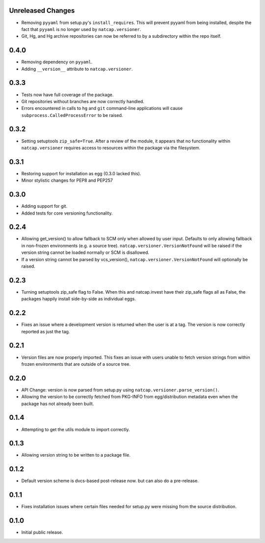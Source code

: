 .. :changelog:

Unreleased Changes
==================
* Removing ``pyyaml`` from setup.py's ``install_requires``.  This will prevent
  pyyaml from being installed, despite the fact that ``pyyaml`` is no longer
  used by ``natcap.versioner``.
* Git, Hg, and Hg archive repositories can now be referred to by a subdirectory
  within the repo itself.

0.4.0
=====
* Removing dependency on ``pyyaml``.
* Adding ``__version__`` attribute to ``natcap.versioner``.

0.3.3
=====
* Tests now have full coverage of the package.
* Git repositories without branches are now correctly handled.
* Errors encountered in calls to ``hg`` and ``git`` command-line applications
  will cause ``subprocess.CalledProcessError`` to be raised.

0.3.2
=====
* Setting setuptools ``zip_safe=True``.  After a review of the module, it
  appears that no functionality within ``natcap.versioner`` requires access to
  resources within the package via the filesystem.

0.3.1
=====
* Restoring support for installation as egg (0.3.0 lacked this).
* Minor stylistic changes for PEP8 and PEP257

0.3.0
=====
* Adding support for git.
* Added tests for core versioning functionality.

0.2.4
=====
* Allowing get_version() to allow fallback to SCM only when allowed by user
  input.  Defaults to only allowing fallback in non-frozen environments (e.g. a
  source tree).  ``natcap.versioner.VersionNotFound`` will be raised if the version
  string cannot be loaded normally or SCM is disallowed.
* If a version string cannot be parsed by vcs_version(),
  ``natcap.versioner.VersionNotFound`` will optionally be raised.

0.2.3
=====
* Turning setuptools zip_safe flag to False.  When this and natcap.invest have their zip_safe
  flags all as False, the packages happily install side-by-side as individual eggs.

0.2.2
=====
* Fixes an issue where a development version is returned when the user is at a tag.  The 
  version is now correctly reported as just the tag.

0.2.1
=====
* Version files are now properly imported.  This fixes an issue with users unable to fetch
  version strings from within frozen environments that are outside of a source tree.

0.2.0
=====
* API Change: version is now parsed from setup.py using ``natcap.versioner.parse_version()``.
* Allowing the version to be correctly fetched from PKG-INFO from egg/distribution metadata even when the package has not already been built.

0.1.4
=====
* Attempting to get the utils module to import correctly.

0.1.3
=====
* Allowing version string to be written to a package file.

0.1.2
=====
* Default version scheme is dvcs-based post-release now. but can also do a pre-release.

0.1.1
=====
* Fixes installation issues where certain files needed for setup.py were missing from the source distribution.

0.1.0
=====
* Initial public release.
